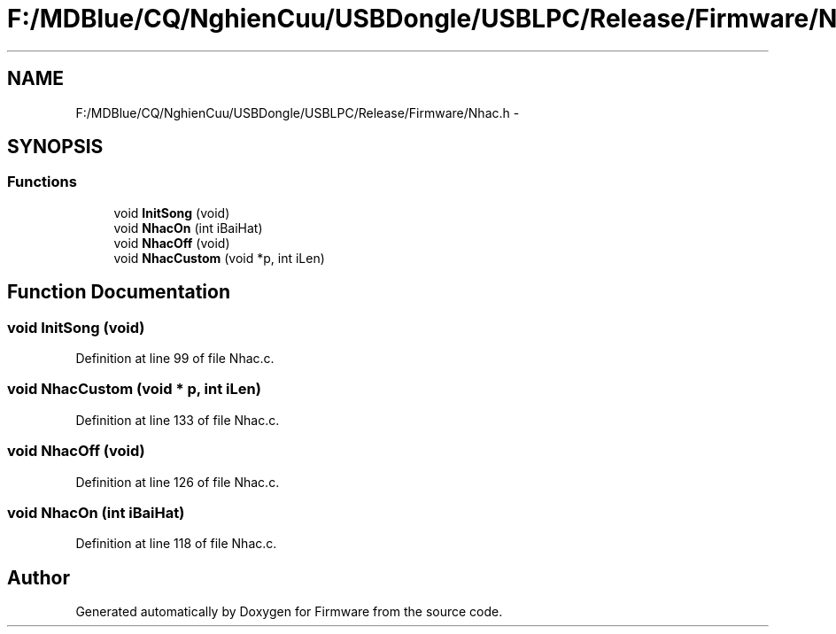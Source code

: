 .TH "F:/MDBlue/CQ/NghienCuu/USBDongle/USBLPC/Release/Firmware/Nhac.h" 3 "Sun Oct 17 2010" "Version 01" "Firmware" \" -*- nroff -*-
.ad l
.nh
.SH NAME
F:/MDBlue/CQ/NghienCuu/USBDongle/USBLPC/Release/Firmware/Nhac.h \- 
.SH SYNOPSIS
.br
.PP
.SS "Functions"

.in +1c
.ti -1c
.RI "void \fBInitSong\fP (void)"
.br
.ti -1c
.RI "void \fBNhacOn\fP (int iBaiHat)"
.br
.ti -1c
.RI "void \fBNhacOff\fP (void)"
.br
.ti -1c
.RI "void \fBNhacCustom\fP (void *p, int iLen)"
.br
.in -1c
.SH "Function Documentation"
.PP 
.SS "void InitSong (void)"
.PP
Definition at line 99 of file Nhac.c.
.SS "void NhacCustom (void * p, int iLen)"
.PP
Definition at line 133 of file Nhac.c.
.SS "void NhacOff (void)"
.PP
Definition at line 126 of file Nhac.c.
.SS "void NhacOn (int iBaiHat)"
.PP
Definition at line 118 of file Nhac.c.
.SH "Author"
.PP 
Generated automatically by Doxygen for Firmware from the source code.

